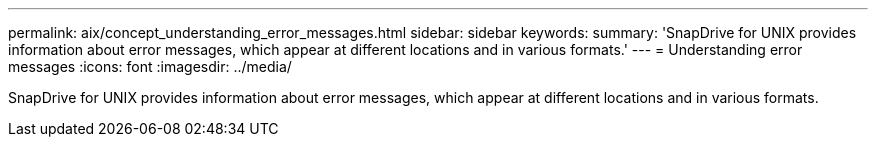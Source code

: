 ---
permalink: aix/concept_understanding_error_messages.html
sidebar: sidebar
keywords: 
summary: 'SnapDrive for UNIX provides information about error messages, which appear at different locations and in various formats.'
---
= Understanding error messages
:icons: font
:imagesdir: ../media/

[.lead]
SnapDrive for UNIX provides information about error messages, which appear at different locations and in various formats.
